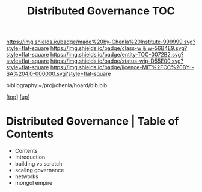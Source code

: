 #   -*- mode: org; fill-column: 60 -*-
#+STARTUP: showall
#+TITLE:   Distributed Governance TOC

[[https://img.shields.io/badge/made%20by-Chenla%20Institute-999999.svg?style=flat-square]] 
[[https://img.shields.io/badge/class-w & w-56B4E9.svg?style=flat-square]]
[[https://img.shields.io/badge/entity-TOC-0072B2.svg?style=flat-square]]
[[https://img.shields.io/badge/status-wip-D55E00.svg?style=flat-square]]
[[https://img.shields.io/badge/licence-MIT%2FCC%20BY--SA%204.0-000000.svg?style=flat-square]]

bibliography:~/proj/chenla/hoard/bib.bib

[[[../../index.org][top]]] [[[../index.org][up]]]

* Distributed Governance | Table of Contents
:PROPERTIES:
:CUSTOM_ID:
:Name:     /home/deerpig/proj/chenla/warp/10/55/index.org
:Created:  2018-05-06T10:47@Prek Leap (11.642600N-104.919210W)
:ID:       1158dd44-27ed-4e62-8d0d-b191b2167705
:VER:      578850514.281045776
:GEO:      48P-491193-1287029-15
:BXID:     proj:YGA3-3618
:Class:    primer
:Entity:   toc
:Status:   wip
:Licence:  MIT/CC BY-SA 4.0
:END:


  - Contents
  - Introduction
  - building vs scratch
  - scaling governance
  - networks
  - mongol empire


